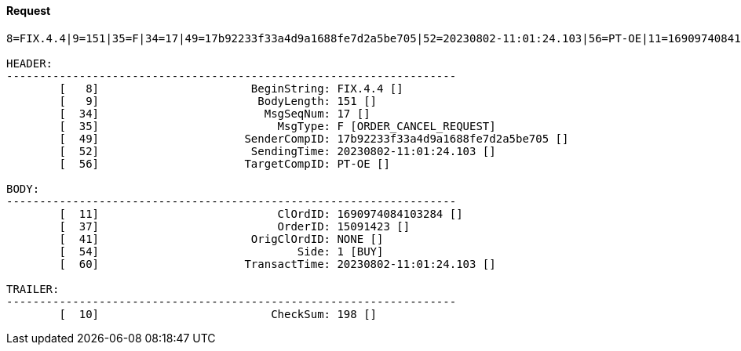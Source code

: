 ==== *Request*
[source]
----
8=FIX.4.4|9=151|35=F|34=17|49=17b92233f33a4d9a1688fe7d2a5be705|52=20230802-11:01:24.103|56=PT-OE|11=1690974084103284|37=15091423|41=NONE|54=1|60=20230802-11:01:24.103|10=198|

HEADER:
--------------------------------------------------------------------
	[   8]	                     BeginString: FIX.4.4 []
	[   9]	                      BodyLength: 151 []
	[  34]	                       MsgSeqNum: 17 []
	[  35]	                         MsgType: F [ORDER_CANCEL_REQUEST]
	[  49]	                    SenderCompID: 17b92233f33a4d9a1688fe7d2a5be705 []
	[  52]	                     SendingTime: 20230802-11:01:24.103 []
	[  56]	                    TargetCompID: PT-OE []

BODY:
--------------------------------------------------------------------
	[  11]	                         ClOrdID: 1690974084103284 []
	[  37]	                         OrderID: 15091423 []
	[  41]	                     OrigClOrdID: NONE []
	[  54]	                            Side: 1 [BUY]
	[  60]	                    TransactTime: 20230802-11:01:24.103 []

TRAILER:
--------------------------------------------------------------------
	[  10]	                        CheckSum: 198 []
----

